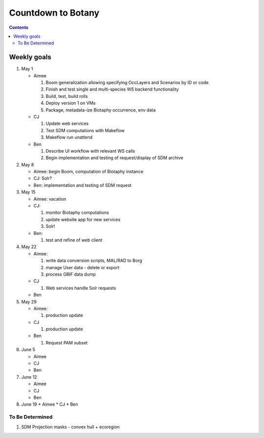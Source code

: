 
.. highlight:: rest

Countdown to Botany
===================
.. contents::  

.. _Setup Development Environment : docs/developer/developEnv.rst

Weekly goals
------------
#. May 1

   * Aimee
   
     #. Boom generalization allowing specifying OccLayers and Scenarios by ID or code 
     #. Finish and test single and multi-species WS backend functionality
     #. Build, test, build rolls 
     #. Deploy version 1 on VMs
     #. Package, metadata-ize Biotaphy occurrence, env data
     
   * CJ
   
     #. Update web services
     #. Test SDM computations with Makeflow
     #. Makeflow run unattend
      
   * Ben
   
     #. Describe UI workflow with relevant WS calls
     #. Begin implementation and testing of request/display of SDM archive
      
#. May 8

   * Aimee: begin Boom, computation of Biotaphy instance
   * CJ: Solr?
   * Ben: implementation and testing of SDM request
   
#. May 15

   * Aimee: vacation
   
   * CJ: 
   
     #. monitor Biotaphy computations
     #. update website app for new services
     #. Solr!
     
   * Ben: 
   
     #. test and refine of web client
     
#. May 22

   * Aimee: 
   
     #. write data conversion scripts, MAL/RAD to Borg
     #. manage User data - delete or export
     #. process GBIF data dump
     
   * CJ
   
     #. Web services handle Solr requests
     
   * Ben
   
#. May 29

   * Aimee: 
   
     #. production update
     
   * CJ
   
     #. production update
     
   * Ben
   
     #. Request PAM subset
   
#. June 5

   * Aimee
   * CJ
   * Ben
   
#. June 12

   * Aimee
   * CJ
   * Ben
   
#. June 19
   * Aimee
   * CJ
   * Ben
   
To Be Determined
________________

#. SDM Projection masks - convex hull + ecoregion
   

